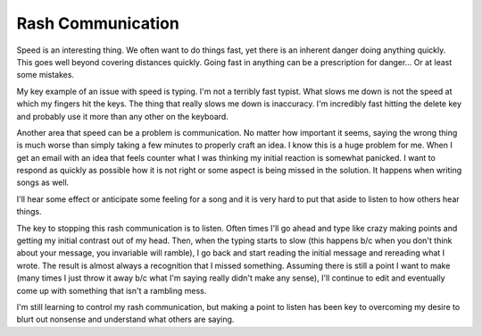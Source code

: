 Rash Communication
##################

Speed is an interesting thing. We often want to do things fast, yet
there is an inherent danger doing anything quickly. This goes well
beyond covering distances quickly. Going fast in anything can be a
prescription for danger... Or at least some mistakes.

My key example of an issue with speed is typing. I'm not a terribly
fast typist. What slows me down is not the speed at which my fingers hit
the keys. The thing that really slows me down is inaccuracy. I'm
incredibly fast hitting the delete key and probably use it more than any
other on the keyboard.

Another area that speed can be a problem is communication. No matter
how important it seems, saying the wrong thing is much worse than simply
taking a few minutes to properly craft an idea. I know this is a huge
problem for me. When I get an email with an idea that feels counter what
I was thinking my initial reaction is somewhat panicked. I want to
respond as quickly as possible how it is not right or some aspect is
being missed in the solution. It happens when writing songs as well.

I'll hear some effect or anticipate some feeling for a song and it is
very hard to put that aside to listen to how others hear things.

The key to stopping this rash communication is to listen. Often times
I'll go ahead and type like crazy making points and getting my initial
contrast out of my head. Then, when the typing starts to slow (this
happens b/c when you don't think about your message, you invariable will
ramble), I go back and start reading the initial message and rereading
what I wrote. The result is almost always a recognition that I missed
something. Assuming there is still a point I want to make (many times I
just throw it away b/c what I'm saying really didn't make any sense),
I'll continue to edit and eventually come up with something that isn't a
rambling mess.

I'm still learning to control my rash communication, but making a point
to listen has been key to overcoming my desire to blurt out nonsense and
understand what others are saying.


.. author:: default
.. categories:: music
.. tags:: music, programming
.. comments::

